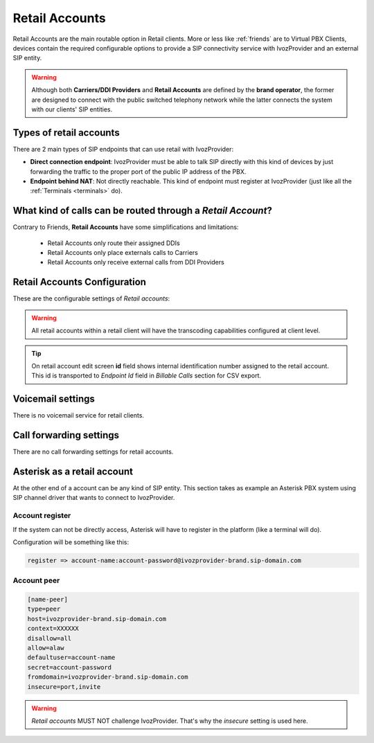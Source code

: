 .. _retail_accounts:

###############
Retail Accounts
###############

Retail Accounts are the main routable option in Retail clients.
More or less like :ref:`friends` are to Virtual PBX Clients, devices
contain the required configurable options to provide a SIP connectivity
service with IvozProvider and an external SIP entity.

.. warning:: Although both **Carriers/DDI Providers** and **Retail Accounts** are defined by the
             **brand operator**, the former are designed to connect with the public switched telephony network
             while the latter connects the system with our clients' SIP entities.

Types of retail accounts
========================

There are 2 main types of SIP endpoints that can use retail with IvozProvider:

- **Direct connection endpoint**: IvozProvider must be able to talk SIP directly with
  this kind of devices by just forwarding the traffic to the proper port of
  the public IP address of the PBX.

- **Endpoint behind NAT**: Not directly reachable. This kind of endpoint must register at
  IvozProvider (just like all the :ref:`Terminals <terminals>` do).

What kind of calls can be routed through a *Retail Account*?
============================================================

Contrary to Friends, **Retail Accounts** have some simplifications and limitations:

    - Retail Accounts only route their assigned DDIs
    - Retail Accounts only place externals calls to Carriers
    - Retail Accounts only receive external calls from DDI Providers

Retail Accounts Configuration
=============================

These are the configurable settings of *Retail accounts*:

.. glossary::

    Name
        Name of the **retail account**. This name must be unique in the whole brand so 
        it's recommended to use some kind of sequential identifier. This will also be used
        in SIP messages (sent **From User**).

    Description
        Optional. Extra information for this *retail account*.

    Password
        When the *retail account* send requests, IvozProvider will authenticate it using
        this password. Like remaining SIP entities in IvozProvider (except Wholesale) **using password IS MANDATORY**.

    Direct connectivity
        If you choose 'Yes' here, you'll have to fill the protocol, address and
        port where this *retail account* can be contacted.

    Numeric transformation
        Numeric transformation set that will be applied when communicating with this device.

    Fallback Outgoing DDI
        External calls from this *retail account* will be presented with this DDI, **unless
        the source presented matches a DDI belonging to the retail account**.

    From domain
        Request from IvozProvider to this account will include this domain in
        the From header.

    DDI In
        If set to 'Yes', use endpoint username in R-URI when calling this retail account. If set to 'No', use called
        number instead.

.. warning:: All retail accounts within a retail client will have the transcoding capabilities configured at client level.

.. tip:: On retail account edit screen **id** field shows internal identification number assigned to the retail account.
         This id is transported to *Endpoint Id* field in *Billable Calls* section for CSV export.


Voicemail settings
==================

There is no voicemail service for retail clients.

Call forwarding settings
========================

There are no call forwarding settings for retail accounts.

Asterisk as a retail account
============================

At the other end of a account can be any kind of SIP entity. This section takes
as example an Asterisk PBX system using SIP channel driver that wants to connect
to IvozProvider.

Account register
----------------

If the system can not be directly access, Asterisk will have to register in the
platform (like a terminal will do).

Configuration will be something like this:

.. code-block:: none

    register => account-name:account-password@ivozprovider-brand.sip-domain.com

Account peer
------------

.. code-block:: none

    [name-peer]
    type=peer
    host=ivozprovider-brand.sip-domain.com
    context=XXXXXX
    disallow=all
    allow=alaw
    defaultuser=account-name
    secret=account-password
    fromdomain=ivozprovider-brand.sip-domain.com
    insecure=port,invite

.. warning:: *Retail accounts* MUST NOT challenge IvozProvider. That's
             why the *insecure* setting is used here.


